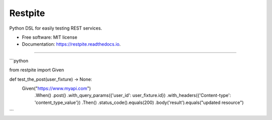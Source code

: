 ========
Restpite
========


.. image:: https://img.shields.io/pypi/v/restpite.svg
        :target: https://pypi.python.org/pypi/restpite

.. image:: https://img.shields.io/travis/symonk/restpite.svg
        :target: https://travis-ci.com/symonk/restpite

.. image:: https://readthedocs.org/projects/restpite/badge/?version=latest
        :target: https://restpite.readthedocs.io/en/latest/?badge=latest
        :alt: Documentation Status


.. image:: https://pyup.io/repos/github/symonk/restpite/shield.svg
     :target: https://pyup.io/repos/github/symonk/restpite/
     :alt: Updates



Python DSL for easily testing REST services.


* Free software: MIT license
* Documentation: https://restpite.readthedocs.io.

----

```python

from restpite import Given

def test_the_post(user_fixture) -> None:
    Given("https://www.myapi.com")
        .When()
        .post()
        .with_query_params({'user_id': user_fixture.id})
        .with_headers({'Content-type': 'content_type_value'})
        .Then()
        .status_code().equals(200)
        .body('result').equals("updated resource")
```
